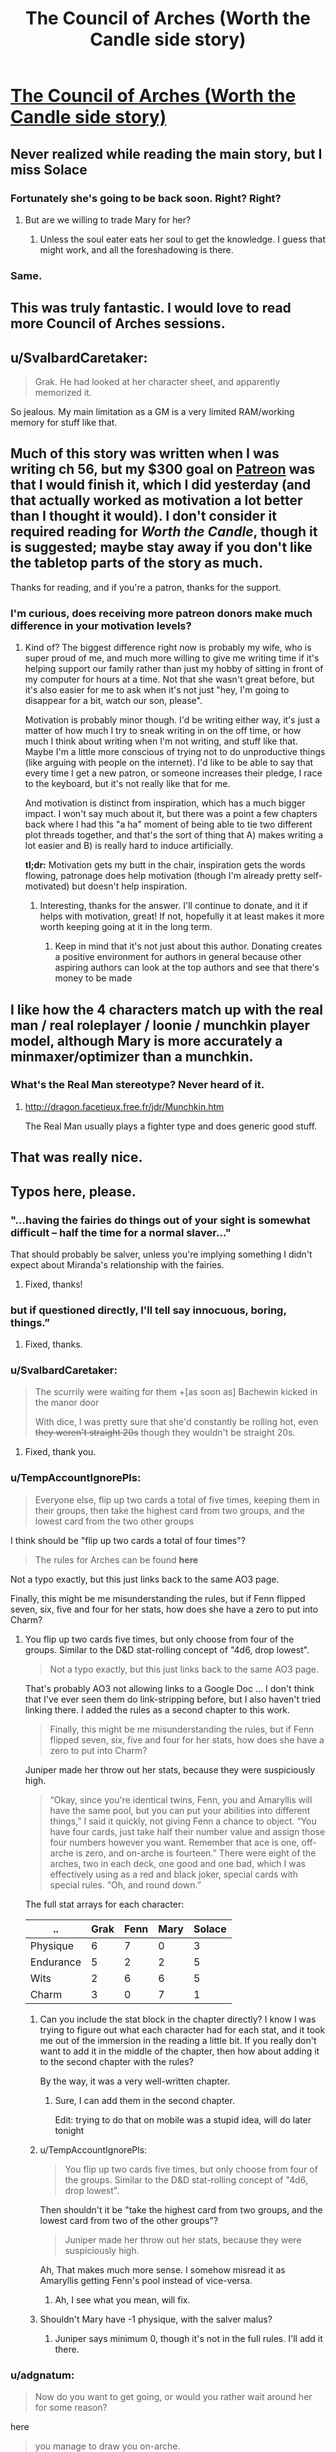 #+TITLE: The Council of Arches (Worth the Candle side story)

* [[https://archiveofourown.org/works/14777618][The Council of Arches (Worth the Candle side story)]]
:PROPERTIES:
:Author: cthulhuraejepsen
:Score: 127
:DateUnix: 1527520306.0
:DateShort: 2018-May-28
:END:

** Never realized while reading the main story, but I miss Solace
:PROPERTIES:
:Author: ShareDVI
:Score: 43
:DateUnix: 1527524245.0
:DateShort: 2018-May-28
:END:

*** Fortunately she's going to be back soon. Right? Right?
:PROPERTIES:
:Author: Watchful1
:Score: 16
:DateUnix: 1527534718.0
:DateShort: 2018-May-28
:END:

**** But are we willing to trade Mary for her?
:PROPERTIES:
:Author: SvalbardCaretaker
:Score: 6
:DateUnix: 1527535308.0
:DateShort: 2018-May-28
:END:

***** Unless the soul eater eats her soul to get the knowledge. I guess that might work, and all the foreshadowing is there.
:PROPERTIES:
:Author: PresentCompanyExcl
:Score: 9
:DateUnix: 1527551858.0
:DateShort: 2018-May-29
:END:


*** Same.
:PROPERTIES:
:Author: WalterTFD
:Score: 2
:DateUnix: 1527598001.0
:DateShort: 2018-May-29
:END:


** This was truly fantastic. I would love to read more Council of Arches sessions.
:PROPERTIES:
:Author: 9adam4
:Score: 18
:DateUnix: 1527530924.0
:DateShort: 2018-May-28
:END:


** u/SvalbardCaretaker:
#+begin_quote
  Grak. He had looked at her character sheet, and apparently memorized it.
#+end_quote

So jealous. My main limitation as a GM is a very limited RAM/working memory for stuff like that.
:PROPERTIES:
:Author: SvalbardCaretaker
:Score: 14
:DateUnix: 1527529129.0
:DateShort: 2018-May-28
:END:


** Much of this story was written when I was writing ch 56, but my $300 goal on [[https://www.patreon.com/alexanderwales][Patreon]] was that I would finish it, which I did yesterday (and that actually worked as motivation a lot better than I thought it would). I don't consider it required reading for /Worth the Candle/, though it is suggested; maybe stay away if you don't like the tabletop parts of the story as much.

Thanks for reading, and if you're a patron, thanks for the support.
:PROPERTIES:
:Author: cthulhuraejepsen
:Score: 31
:DateUnix: 1527520617.0
:DateShort: 2018-May-28
:END:

*** I'm curious, does receiving more patreon donors make much difference in your motivation levels?
:PROPERTIES:
:Author: mojojo46
:Score: 11
:DateUnix: 1527527452.0
:DateShort: 2018-May-28
:END:

**** Kind of? The biggest difference right now is probably my wife, who is super proud of me, and much more willing to give me writing time if it's helping support our family rather than just my hobby of sitting in front of my computer for hours at a time. Not that she wasn't great before, but it's also easier for me to ask when it's not just "hey, I'm going to disappear for a bit, watch our son, please".

Motivation is probably minor though. I'd be writing either way, it's just a matter of how much I try to sneak writing in on the off time, or how much I think about writing when I'm not writing, and stuff like that. Maybe I'm a little more conscious of trying not to do unproductive things (like arguing with people on the internet). I'd like to be able to say that every time I get a new patron, or someone increases their pledge, I race to the keyboard, but it's not really like that for me.

And motivation is distinct from inspiration, which has a much bigger impact. I won't say much about it, but there was a point a few chapters back where I had this "a ha" moment of being able to tie two different plot threads together, and that's the sort of thing that A) makes writing a lot easier and B) is really hard to induce artificially.

*tl;dr:* Motivation gets my butt in the chair, inspiration gets the words flowing, patronage does help motivation (though I'm already pretty self-motivated) but doesn't help inspiration.
:PROPERTIES:
:Author: cthulhuraejepsen
:Score: 42
:DateUnix: 1527532001.0
:DateShort: 2018-May-28
:END:

***** Interesting, thanks for the answer. I'll continue to donate, and it if helps with motivation, great! If not, hopefully it at least makes it more worth keeping going at it in the long term.
:PROPERTIES:
:Author: mojojo46
:Score: 3
:DateUnix: 1527562432.0
:DateShort: 2018-May-29
:END:

****** Keep in mind that it's not just about this author. Donating creates a positive environment for authors in general because other aspiring authors can look at the top authors and see that there's money to be made
:PROPERTIES:
:Author: Calsem
:Score: 1
:DateUnix: 1527717913.0
:DateShort: 2018-May-31
:END:


** I like how the 4 characters match up with the real man / real roleplayer / loonie / munchkin player model, although Mary is more accurately a minmaxer/optimizer than a munchkin.
:PROPERTIES:
:Author: cabforpitt
:Score: 13
:DateUnix: 1527553927.0
:DateShort: 2018-May-29
:END:

*** What's the Real Man stereotype? Never heard of it.
:PROPERTIES:
:Author: Bowbreaker
:Score: 1
:DateUnix: 1527635295.0
:DateShort: 2018-May-30
:END:

**** [[http://dragon.facetieux.free.fr/jdr/Munchkin.htm]]

The Real Man usually plays a fighter type and does generic good stuff.
:PROPERTIES:
:Author: cabforpitt
:Score: 3
:DateUnix: 1527637618.0
:DateShort: 2018-May-30
:END:


** That was really nice.
:PROPERTIES:
:Author: XxChronOblivionxX
:Score: 12
:DateUnix: 1527533812.0
:DateShort: 2018-May-28
:END:


** Typos here, please.
:PROPERTIES:
:Author: cthulhuraejepsen
:Score: 9
:DateUnix: 1527520314.0
:DateShort: 2018-May-28
:END:

*** "...having the fairies do things out of your sight is somewhat difficult -- half the time for a normal *slaver*..."

That should probably be salver, unless you're implying something I didn't expect about Miranda's relationship with the fairies.
:PROPERTIES:
:Author: IamJackFox
:Score: 7
:DateUnix: 1527529682.0
:DateShort: 2018-May-28
:END:

**** Fixed, thanks!
:PROPERTIES:
:Author: cthulhuraejepsen
:Score: 1
:DateUnix: 1527532088.0
:DateShort: 2018-May-28
:END:


*** but if questioned directly, I'll *tell say* innocuous, boring, things.”
:PROPERTIES:
:Author: vulcanodon
:Score: 3
:DateUnix: 1527526457.0
:DateShort: 2018-May-28
:END:

**** Fixed, thanks.
:PROPERTIES:
:Author: cthulhuraejepsen
:Score: 1
:DateUnix: 1527526707.0
:DateShort: 2018-May-28
:END:


*** u/SvalbardCaretaker:
#+begin_quote
  The scurrily were waiting for them +[as soon as] Bachewin kicked in the manor door

  With dice, I was pretty sure that she'd constantly be rolling hot, even +they weren't straight 20s+ though they wouldn't be straight 20s.
#+end_quote
:PROPERTIES:
:Author: SvalbardCaretaker
:Score: 2
:DateUnix: 1527529981.0
:DateShort: 2018-May-28
:END:

**** Fixed, thank you.
:PROPERTIES:
:Author: cthulhuraejepsen
:Score: 1
:DateUnix: 1527532085.0
:DateShort: 2018-May-28
:END:


*** u/TempAccountIgnorePls:
#+begin_quote
  Everyone else, flip up two cards a total of five times, keeping them in their groups, then take the highest card from two groups, and the lowest card from the two other groups
#+end_quote

I think should be "flip up two cards a total of four times"?

#+begin_quote
  The rules for Arches can be found *here*
#+end_quote

Not a typo exactly, but this just links back to the same AO3 page.

Finally, this might be me misunderstanding the rules, but if Fenn flipped seven, six, five and four for her stats, how does she have a zero to put into Charm?
:PROPERTIES:
:Author: TempAccountIgnorePls
:Score: 2
:DateUnix: 1527531822.0
:DateShort: 2018-May-28
:END:

**** You flip up two cards five times, but only choose from four of the groups. Similar to the D&D stat-rolling concept of "4d6, drop lowest".

#+begin_quote
  Not a typo exactly, but this just links back to the same AO3 page.
#+end_quote

That's probably AO3 not allowing links to a Google Doc ... I don't think that I've ever seen them do link-stripping before, but I also haven't tried linking there. I added the rules as a second chapter to this work.

#+begin_quote
  Finally, this might be me misunderstanding the rules, but if Fenn flipped seven, six, five and four for her stats, how does she have a zero to put into Charm?
#+end_quote

Juniper made her throw out her stats, because they were suspiciously high.

#+begin_quote
  “Okay, since you're identical twins, Fenn, you and Amaryllis will have the same pool, but you can put your abilities into different things,” I said it quickly, not giving Fenn a chance to object. “You have four cards, just take half their number value and assign those four numbers however you want. Remember that ace is one, off-arche is zero, and on-arche is fourteen.” There were eight of the arches, two in each deck, one good and one bad, which I was effectively using as a red and black joker, special cards with special rules. “Oh, and round down.”
#+end_quote

The full stat arrays for each character:

| ..        | Grak | Fenn | Mary | Solace |
|-----------+------+------+------+--------|
| Physique  | 6    | 7    | 0    | 3      |
| Endurance | 5    | 2    | 2    | 5      |
| Wits      | 2    | 6    | 6    | 5      |
| Charm     | 3    | 0    | 7    | 1      |
:PROPERTIES:
:Author: cthulhuraejepsen
:Score: 5
:DateUnix: 1527533144.0
:DateShort: 2018-May-28
:END:

***** Can you include the stat block in the chapter directly? I know I was trying to figure out what each character had for each stat, and it took me out of the immersion in the reading a little bit. If you really don't want to add it in the middle of the chapter, then how about adding it to the second chapter with the rules?

By the way, it was a very well-written chapter.
:PROPERTIES:
:Author: xamueljones
:Score: 3
:DateUnix: 1527573776.0
:DateShort: 2018-May-29
:END:

****** Sure, I can add them in the second chapter.

Edit: trying to do that on mobile was a stupid idea, will do later tonight
:PROPERTIES:
:Author: cthulhuraejepsen
:Score: 2
:DateUnix: 1527598047.0
:DateShort: 2018-May-29
:END:


***** u/TempAccountIgnorePls:
#+begin_quote
  You flip up two cards five times, but only choose from four of the groups. Similar to the D&D stat-rolling concept of "4d6, drop lowest".
#+end_quote

Then shouldn't it be "take the highest card from two groups, and the lowest card from two of the other groups"?

#+begin_quote
  Juniper made her throw out her stats, because they were suspiciously high.
#+end_quote

Ah, That makes much more sense. I somehow misread it as Amaryllis getting Fenn's pool instead of vice-versa.
:PROPERTIES:
:Author: TempAccountIgnorePls
:Score: 1
:DateUnix: 1527534428.0
:DateShort: 2018-May-28
:END:

****** Ah, I see what you mean, will fix.
:PROPERTIES:
:Author: cthulhuraejepsen
:Score: 1
:DateUnix: 1527534782.0
:DateShort: 2018-May-28
:END:


***** Shouldn't Mary have -1 physique, with the salver malus?
:PROPERTIES:
:Author: Halinn
:Score: 1
:DateUnix: 1527594046.0
:DateShort: 2018-May-29
:END:

****** Juniper says minimum 0, though it's not in the full rules. I'll add it there.
:PROPERTIES:
:Author: cthulhuraejepsen
:Score: 2
:DateUnix: 1527597827.0
:DateShort: 2018-May-29
:END:


*** u/adgnatum:
#+begin_quote
  Now do you want to get going, or would you rather wait around her for some reason?
#+end_quote

here

#+begin_quote
  you manage to draw you on-arche.
#+end_quote

your
:PROPERTIES:
:Author: adgnatum
:Score: 2
:DateUnix: 1527541120.0
:DateShort: 2018-May-29
:END:

**** Fixed those, thanks.
:PROPERTIES:
:Author: cthulhuraejepsen
:Score: 1
:DateUnix: 1527547047.0
:DateShort: 2018-May-29
:END:


*** Not technically a typo but you might not be aware there are only 2 sentences in between

#+begin_quote
  we had a single page of simple rules I'd written myself
#+end_quote

and

#+begin_quote
  you could have fit the whole system of rules on a single page of paper with room to spare, which I had
#+end_quote

which felt a little redundant. Also not a typo but something that felt like a continuity error was that there are only 6 sentences worth of dialogue between this sentence:

#+begin_quote
  [Solace] ... got up from her chair and slipped away, down into the cellar beneath the tree house.
#+end_quote

and this sentence:

#+begin_quote
  “What kinds of trinkets?” asked Solace.
#+end_quote

(also requires Solace to hear the previous line of dialogue and there's no mention of them waiting nor a pause in the conversation nor Solace returning)
:PROPERTIES:
:Author: Kerbal_NASA
:Score: 2
:DateUnix: 1527546120.0
:DateShort: 2018-May-29
:END:

**** Edited the first one slightly, because you're right, it's clunky.

The second one was due to editing. Time taken while people speak is always one of the hardest things to nail down in prose, because it's hard to account for speaking speeds, pauses that aren't noted in the text, distractions, etc. It's now noted in the text that Solace asks her question as she comes back, which I don't think is unreasonable given how long it took me to speak the lines out loud ... but maybe it still reads poorly. (I have no idea if the internal geometry of the treehouse is written down anywhere, but the cellar is basically just down a ladder from the common area with the big table, so it's equivalent of stepping into the next room with the door open.)

Thanks for pointing those out.
:PROPERTIES:
:Author: cthulhuraejepsen
:Score: 1
:DateUnix: 1527547671.0
:DateShort: 2018-May-29
:END:


*** “He was a mysterious old wizard,” said Solace with a *shurg*.
:PROPERTIES:
:Author: Sparkwitch
:Score: 2
:DateUnix: 1527550775.0
:DateShort: 2018-May-29
:END:

**** Fixed, thanks.
:PROPERTIES:
:Author: cthulhuraejepsen
:Score: 1
:DateUnix: 1527555668.0
:DateShort: 2018-May-29
:END:


*** u/JulianWyvern:
#+begin_quote
  If a flip with an *off-arche* is a success, it succeeds by an extra degree, or if it fails, it represents a minimal failure.
#+end_quote

From context, I believe that's supposed to be on-arche
:PROPERTIES:
:Author: JulianWyvern
:Score: 2
:DateUnix: 1527551146.0
:DateShort: 2018-May-29
:END:

**** Yup, fixed.
:PROPERTIES:
:Author: cthulhuraejepsen
:Score: 1
:DateUnix: 1527555675.0
:DateShort: 2018-May-29
:END:


*** delapidated/dilapidated

foresaken/forsaken
:PROPERTIES:
:Author: thrawnca
:Score: 2
:DateUnix: 1527587436.0
:DateShort: 2018-May-29
:END:

**** Fixed, thanks.
:PROPERTIES:
:Author: cthulhuraejepsen
:Score: 2
:DateUnix: 1527597990.0
:DateShort: 2018-May-29
:END:


*** u/TheGuardianOne:
#+begin_quote
  why have you foresaken me
#+end_quote

forsaken
:PROPERTIES:
:Author: TheGuardianOne
:Score: 1
:DateUnix: 1527586158.0
:DateShort: 2018-May-29
:END:


*** Second Chapter:

#+begin_quote
  what their characters would or would not do, rather than what they're *mechanically* confined to *by the mechanics*.
#+end_quote
:PROPERTIES:
:Author: natron88
:Score: 1
:DateUnix: 1527655590.0
:DateShort: 2018-May-30
:END:


** If Joon /didn't/ want to kill his players' characters, his death save system seem /very/ harsh. Immediate death on any failure (which, if I understand it correctly, is almost always more likely than a success), and you can only recover on a critical success? I'm thinking the system may have been designed for dramatic tension first and foremost, so death is at stake on every flip, by comparison D&D 5E death saves are very safe, but very unexciting. Or maybe that's Joon's "DM taking his grief out on the players" approach lingering on.
:PROPERTIES:
:Author: daydev
:Score: 9
:DateUnix: 1527573976.0
:DateShort: 2018-May-29
:END:

*** There's a difference between not wanting to kill a player's character in the moment, and not wanting there to be a penalty of death. I've played a variety of systems with different rules on death and dying, and usually find the more permissive ones to be grating. If it's /really/ permissive, where "reduced to 0 HP" just means "knocked out", then the player is just taken out of the game, and combat can last a long time, so they've got nothing to do. Even 5E can result in people checking out, because their "turn" is a single roll of a die that they have nothing to add to, leaving their fate entirely in the hands of the dice ... just more drawn out, which is a problem as far as tension goes, IMO, since you get "oh right, he's dying" moments that tend to make it fall flat.

Besides that, part of the point of them playing the tabletop game, in-story, is so that they can get a feeling for what it's like to play a tabletop game, and relatively harsh rules on character death help underline the "death and re-roll" aspect of how parties work, narratives get cut short, etc.
:PROPERTIES:
:Author: cthulhuraejepsen
:Score: 9
:DateUnix: 1527597626.0
:DateShort: 2018-May-29
:END:

**** u/daydev:
#+begin_quote
  There's a difference between not wanting to kill a player's character in the moment, and not wanting there to be a penalty of death.
#+end_quote

It just appeared to me that Joon was being a bit of hypocrite at that moment, like he didn't like the idea of dealing with the drama of Grak's character dying there, and tried to take a moral high ground, like there's nothing he could've done, but in fact he personally designed the system so it's stacked /very/ harshly against the players. I think there's something to be said for the difference between having a penalty of death and stacking everything on a single fickle save-or-die (with awful odds too boot, if I understand the system correctly, a person with average End would die on the first flip with the probability of ~71%).

#+begin_quote
  Even 5E can result in people checking out, because their "turn" is a single roll of a die that they have nothing to add to, leaving their fate entirely in the hands of the dice ...
#+end_quote

And with harsh rules it's over quick, but then the players checks out until the end of combat at least plus however long it takes to get to the point of the introduction of the next character (unless you're suggesting there's supposed to be hot swap, like the new characters enters the next round already somehow).

I guess there's a difference in styles, to me it feels like having the fate of a character that represents a quite sizable personal investment/attachment depend on a single throw with bad odds is /very/ harsh, like something you'd do with the purpose of making a particularly hardcore or mean game.

Anyway, thanks for the reply.
:PROPERTIES:
:Author: daydev
:Score: 4
:DateUnix: 1527602566.0
:DateShort: 2018-May-29
:END:

***** u/Anderkent:
#+begin_quote
  And with harsh rules it's over quick, but then the players checks out until the end of combat at least plus however long it takes to get to the point of the introduction of the next character (unless you're suggesting there's supposed to be hot swap, like the new characters enters the next round already somehow).
#+end_quote

Well, you get to build a new character, that's something to occupy yourself with ;P
:PROPERTIES:
:Author: Anderkent
:Score: 2
:DateUnix: 1527610318.0
:DateShort: 2018-May-29
:END:


** u/CouteauBleu:
#+begin_quote
  "You meet in a tavern," I said. I loved those words, they always felt like the five words that held the most possibility for the future of the campaign. "Bachewin, you've been sitting here stewing for quite some time, wanting to go after the scurrily at the decrepit manor they're staying in as a way of starting down the path to restoring your family's honor, but without the raw might necessary to accomplish it on your own."
#+end_quote

I like that this mirrors almost exactly how Joon and Fenn met Grak.

#+begin_quote
  “No, they don't,” I said. “They're fur-covered, so maybe some straps or packs to hold things, but they don't need clothes as much, except maybe for modesty, or to pretend that they're like humans.”
#+end_quote

He says to the plant lady who would probably spend her time naked if she wasn't hanging out with the group.
:PROPERTIES:
:Author: CouteauBleu
:Score: 9
:DateUnix: 1527611753.0
:DateShort: 2018-May-29
:END:


** [[#s][WtC Spoilers]]
:PROPERTIES:
:Author: moozilla
:Score: 9
:DateUnix: 1527638902.0
:DateShort: 2018-May-30
:END:


** u/traverseda:
#+begin_quote
  “You find it in the corner, hidden beneath a bit of collapsed wall, stuffed their intentionally,”
#+end_quote

Wrong there.
:PROPERTIES:
:Author: traverseda
:Score: 4
:DateUnix: 1527539789.0
:DateShort: 2018-May-29
:END:


** Great side-story! I like Mary and Fenn get way into their characters and get at each other throats. Normally it's something you wanna avoid when running a tabletop, but it sure makes for good drama!
:PROPERTIES:
:Author: CouteauBleu
:Score: 4
:DateUnix: 1527568419.0
:DateShort: 2018-May-29
:END:


** I didn't know I needed this but now I know I loved it
:PROPERTIES:
:Author: MaddoScientisto
:Score: 3
:DateUnix: 1527586342.0
:DateShort: 2018-May-29
:END:


** u/nytelios:
#+begin_quote
  After you've flipped a card, discard it. Once your discard pile is full, shuffle all the cards back into your deck and start over.
#+end_quote

I'm not experienced with tabletop rule creation, but was this rule created purely to curb Fenn's elf luck? Or to guarantee a wider range of outcomes and prevent streaks?

It just seems to tempt card counting and, consequently, a potential lack of suspense (or fun) when the deck thins to the last few cards at a critical game moment.
:PROPERTIES:
:Author: nytelios
:Score: 4
:DateUnix: 1527649544.0
:DateShort: 2018-May-30
:END:

*** There are three reasons for it.

1. It makes "luck" fairly even, so that a streak of bad luck will immediately be balanced out by a streak of "good luck".
2. Shuffling after every flip is a lot of busy work and overhead, especially if you're going to be calling for multiple flips in a row, which as the rules are now is a definite possibility.
3. Having a discard opens up a lot of design space for magic items, class abilities, enemy attacks, spells, etc. If you have a discard, you can have effects that put cards into it, pull cards from it, that shuffle it into your deck on certain triggers, activate when it's at a certain size, etc.

The rules do caution that card-counting might be a problem though. "Hidden" discard is the easiest but probably least effective option to deal with it. Shuffling after every flip removes a lot of design space and makes things more random, but probably doesn't hurt you that much unless you were actually using the design space. Alternately, if you really wanted, you could increase the size of the player's deck to make card counting much more difficult; it's at fifteen cards per player, which is pretty small and easy to track.
:PROPERTIES:
:Author: cthulhuraejepsen
:Score: 4
:DateUnix: 1527660530.0
:DateShort: 2018-May-30
:END:


** Did you actually flip for this? Any fudging?
:PROPERTIES:
:Author: infomaton
:Score: 3
:DateUnix: 1527660877.0
:DateShort: 2018-May-30
:END:

*** I flipped for stats, built out the sub-characters as I thought the characters would build them, then played two combats solitaire to see what potential outcomes were like in terms of how the system actually worked and where the most interesting scenes might come from.

For the actual story, I think I made flips twice, then just faked everything else (but kept careful notes so that no one would flip a card that they logically couldn't have).

For the end of play, when Grak had to make a flip for survival and Amaryllis had to make two flips for revival, I actually wrote it a few different ways and then picked the one that I liked best, both as it sits within the story, and as it sits within the larger narrative (IMO, here it largely provides an up note and a counterpoint to down notes that happen a few chapters away from where this sits). I also think that's where fudging is most noticeable though, but it was a tradeoff I was willing to make.

I actually wrote [[https://docs.google.com/document/d/1m9AfeqVGDHDY5ldctk444LNCt4V33ffl2DWCqQo7zLc/edit?usp=sharing][an essay on Simulationism vs. Narrativism]] you might find interesting.
:PROPERTIES:
:Author: cthulhuraejepsen
:Score: 4
:DateUnix: 1527721473.0
:DateShort: 2018-May-31
:END:


** "Three card Monty" definitely brought a smile to my lips :D
:PROPERTIES:
:Author: I_Probably_Think
:Score: 3
:DateUnix: 1527803121.0
:DateShort: 2018-Jun-01
:END:


** If you make a tier of your patron site getting to be in a RPG that you DM, I bet you could make a ton. If you can do modding and writing alongside each other.
:PROPERTIES:
:Author: AgentOfDimir
:Score: 1
:DateUnix: 1527556682.0
:DateShort: 2018-May-29
:END:

*** Unfortunately, they use essentially the same part of my brain. I've also had mixed success with online games; there's a bit of a disconnect with people, and everyone comes in as a stranger, which means that it first takes some time for everyone to find their groove with each other, and sometimes it just falls apart because people are bringing in different ideas about what the game is or should be.

My DMing right now is limited to linked one-shots that I do with some friends, less than once a month (and it's been a while since the last one). [[https://docs.google.com/document/d/1ZEEMqsW05SEGhp42JLmHOTVy_elHOXIXGJfpKbvqH-U/edit?usp=sharing][Here's the setting doc,]] I'm fairly sure I've linked it in one of the worldbuilding threads before, to the wide disinterest that worldbuilding docs usually warrant.

That said, I've thought about it, it's just more something that I would try at a meetup or convention than as a reward over the internet (partly because I don't think I can guarantee a good level of quality).

Besides, I think I'm a better writer than a DM.
:PROPERTIES:
:Author: cthulhuraejepsen
:Score: 13
:DateUnix: 1527558272.0
:DateShort: 2018-May-29
:END:

**** u/AgentOfDimir:
#+begin_quote
  I'm a better writer than DM
#+end_quote

You're great enough at writing that would you have to be worse at almost everything else by comparison. :P

The way you make character development and conversations WORK is incredible. Fenn's jabs, Solace's caring, Amy's strong methodical nature. And Grak who is so hard to understand that it feels so much nicer when you get those glimpses. Like when Joon said that he didn't think Grak meant it when he said “clever”: that was hilarious.

Thanks so much for writing this and your other works.

Worldbuilding doc looks cool too. I'm sure you're selling yourself short as a DM, but of course I believe you about the challenges and reasons for online being a poor medium.
:PROPERTIES:
:Author: AgentOfDimir
:Score: 9
:DateUnix: 1527559941.0
:DateShort: 2018-May-29
:END:


**** u/Anderkent:
#+begin_quote
  there's a bit of a disconnect with people, and everyone comes in as a stranger, which means that it first takes some time for everyone to find their groove with each other, and sometimes it just falls apart because people are bringing in different ideas about what the game is or should be.
#+end_quote

To add to that, it's /really/ hard to get a good feel going with just a videocall; jokes fall flat, people check out constantly because there's no subtext channel, and generally meh.

Which is a shame because conceptually Blue Stairs / Red Stairs was right up my valley :(
:PROPERTIES:
:Author: Anderkent
:Score: 3
:DateUnix: 1527610522.0
:DateShort: 2018-May-29
:END:

